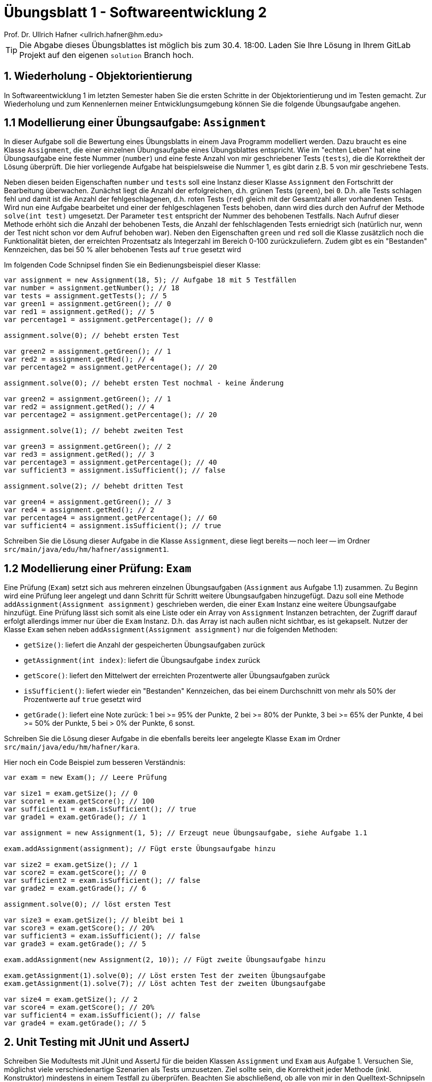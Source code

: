 = Übungsblatt 1 - Softwareentwicklung 2
:icons: font
Prof. Dr. Ullrich Hafner <ullrich.hafner@hm.edu>
:toc-title: Inhaltsverzeichnis
:chapter-label:
:chapter-refsig: Kapitel
:section-label: Abschnitt
:section-refsig: Abschnitt

:xrefstyle: short
:!sectnums:
:partnums:
ifndef::includedir[:includedir: ./]
ifndef::imagesdir[:imagesdir: ./]
ifndef::plantUMLDir[:plantUMLDir: .plantuml/]
:figure-caption: Abbildung
:table-caption: Tabelle

ifdef::env-github[]
:tip-caption: :bulb:
:note-caption: :information_source:
:important-caption: :heavy_exclamation_mark:
:caution-caption: :fire:
:warning-caption: :warning:
endif::[]

[TIP]
====

Die Abgabe dieses Übungsblattes ist möglich bis zum 30.4. 18:00.
Laden Sie Ihre Lösung in Ihrem GitLab Projekt auf den eigenen `solution` Branch hoch.

====

== 1. Wiederholung - Objektorientierung

In Softwareentwicklung 1 im letzten Semester haben Sie die ersten Schritte in der Objektorientierung und im Testen gemacht.
Zur Wiederholung und zum Kennenlernen meiner Entwicklungsumgebung können Sie die folgende Übungsaufgabe angehen.

== 1.1 Modellierung einer Übungsaufgabe: `Assignment`

In dieser Aufgabe soll die Bewertung eines Übungsblatts in einem Java Programm modelliert werden.
Dazu braucht es eine Klasse `Assignment`, die einer einzelnen Übungsaufgabe eines Übungsblattes entspricht.
Wie im "echten Leben" hat eine Übungsaufgabe eine feste Nummer (`number`) und eine feste Anzahl von mir geschriebener Tests (`tests`), die die Korrektheit der Lösung überprüft.
Die hier vorliegende Aufgabe hat beispielsweise die Nummer 1, es gibt darin z.B. 5 von mir geschriebene Tests.

Neben diesen beiden Eigenschaften `number` und `tests` soll eine Instanz dieser Klasse `Assignment` den Fortschritt der Bearbeitung überwachen.
Zunächst liegt die Anzahl der erfolgreichen, d.h. grünen Tests (`green`), bei `0`.
D.h. alle Tests schlagen fehl und damit ist die Anzahl der fehlgeschlagenen, d.h. roten Tests (`red`) gleich mit der Gesamtzahl aller vorhandenen Tests.
Wird nun eine Aufgabe bearbeitet und einer der fehlgeschlagenen Tests behoben, dann wird dies durch den Aufruf der Methode `solve(int test)` umgesetzt.
Der Parameter `test` entspricht der Nummer des behobenen Testfalls.
Nach Aufruf dieser Methode erhöht sich die Anzahl der behobenen Tests, die Anzahl der fehlschlagenden Tests erniedrigt sich (natürlich nur, wenn der Test nicht schon vor dem Aufruf behoben war).
Neben den Eigenschaften `green` und `red` soll die Klasse zusätzlich noch die Funktionalität bieten, der erreichten Prozentsatz als Integerzahl im Bereich 0-100 zurückzuliefern.
Zudem gibt es ein "Bestanden" Kennzeichen, das bei 50 % aller behobenen Tests auf `true` gesetzt wird

Im folgenden Code Schnipsel finden Sie ein Bedienungsbeispiel dieser Klasse:

[source,java]
----
var assignment = new Assignment(18, 5); // Aufgabe 18 mit 5 Testfällen
var number = assignment.getNumber(); // 18
var tests = assignment.getTests(); // 5
var green1 = assignment.getGreen(); // 0
var red1 = assignment.getRed(); // 5
var percentage1 = assignment.getPercentage(); // 0

assignment.solve(0); // behebt ersten Test

var green2 = assignment.getGreen(); // 1
var red2 = assignment.getRed(); // 4
var percentage2 = assignment.getPercentage(); // 20

assignment.solve(0); // behebt ersten Test nochmal - keine Änderung

var green2 = assignment.getGreen(); // 1
var red2 = assignment.getRed(); // 4
var percentage2 = assignment.getPercentage(); // 20

assignment.solve(1); // behebt zweiten Test

var green3 = assignment.getGreen(); // 2
var red3 = assignment.getRed(); // 3
var percentage3 = assignment.getPercentage(); // 40
var sufficient3 = assignment.isSufficient(); // false

assignment.solve(2); // behebt dritten Test

var green4 = assignment.getGreen(); // 3
var red4 = assignment.getRed(); // 2
var percentage4 = assignment.getPercentage(); // 60
var sufficient4 = assignment.isSufficient(); // true

----

Schreiben Sie die Lösung dieser Aufgabe in die Klasse `Assignment`, diese liegt bereits -- noch leer -- im Ordner `src/main/java/edu/hm/hafner/assignment1`.

== 1.2 Modellierung einer Prüfung: `Exam`

Eine Prüfung (`Exam`) setzt sich aus mehreren einzelnen Übungsaufgaben (`Assignment` aus Aufgabe 1.1) zusammen.
Zu Beginn wird eine Prüfung leer angelegt und dann Schritt für Schritt weitere Übungsaufgaben hinzugefügt.
Dazu soll eine Methode `addAssignment(Assignment assignment)` geschrieben werden, die einer `Exam` Instanz eine weitere Übungsaufgabe hinzufügt.
Eine Prüfung lässt sich somit als eine Liste oder ein Array von `Assignment` Instanzen betrachten, der Zugriff darauf erfolgt allerdings immer nur über die  `Exam` Instanz.
D.h. das Array ist nach außen nicht sichtbar, es ist gekapselt.
Nutzer der Klasse `Exam` sehen neben `addAssignment(Assignment assignment)` nur die folgenden Methoden:

- `getSize()`: liefert die Anzahl der gespeicherten Übungsaufgaben zurück
- `getAssignment(int index)`: liefert die Übungsaufgabe `index` zurück
- `getScore()`: liefert den Mittelwert der erreichten Prozentwerte aller Übungsaufgaben zurück
- `isSufficient()`: liefert wieder ein "Bestanden" Kennzeichen, das bei einem Durchschnitt von mehr als 50% der Prozentwerte auf `true` gesetzt wird
- `getGrade()`: liefert eine Note zurück: 1 bei >= 95% der Punkte, 2 bei >= 80% der Punkte, 3 bei >= 65% der Punkte, 4 bei >= 50% der Punkte, 5 bei > 0% der Punkte, 6 sonst.

Schreiben Sie die Lösung dieser Aufgabe in die ebenfalls bereits leer angelegte Klasse `Exam` im Ordner `src/main/java/edu/hm/hafner/kara`.

Hier noch ein Code Beispiel zum besseren Verständnis:

[source,java]
----

var exam = new Exam(); // Leere Prüfung

var size1 = exam.getSize(); // 0
var score1 = exam.getScore(); // 100
var sufficient1 = exam.isSufficient(); // true
var grade1 = exam.getGrade(); // 1

var assignment = new Assignment(1, 5); // Erzeugt neue Übungsaufgabe, siehe Aufgabe 1.1

exam.addAssignment(assignment); // Fügt erste Übungsaufgabe hinzu

var size2 = exam.getSize(); // 1
var score2 = exam.getScore(); // 0
var sufficient2 = exam.isSufficient(); // false
var grade2 = exam.getGrade(); // 6

assignment.solve(0); // löst ersten Test

var size3 = exam.getSize(); // bleibt bei 1
var score3 = exam.getScore(); // 20%
var sufficient3 = exam.isSufficient(); // false
var grade3 = exam.getGrade(); // 5

exam.addAssignment(new Assignment(2, 10)); // Fügt zweite Übungsaufgabe hinzu

exam.getAssignment(1).solve(0); // Löst ersten Test der zweiten Übungsaufgabe
exam.getAssignment(1).solve(7); // Löst achten Test der zweiten Übungsaufgabe

var size4 = exam.getSize(); // 2
var score4 = exam.getScore(); // 20%
var sufficient4 = exam.isSufficient(); // false
var grade4 = exam.getGrade(); // 5

----

== 2. Unit Testing mit JUnit und AssertJ

Schreiben Sie Modultests mit JUnit und AssertJ für die beiden Klassen `Assignment` und `Exam` aus Aufgabe 1.
Versuchen Sie, möglichst viele verschiedenartige Szenarien als Tests umzusetzen.
Ziel sollte sein, die Korrektheit jeder Methode (inkl. Konstruktor) mindestens in einem Testfall zu überprüfen.
Beachten Sie abschließend, ob alle von mir in den Quelltext-Schnipseln vorgegebenen Beispiele auch in Ihren Tests abgedeckt sind.

Zum einfachen Start habe ich Ihnen bereits leere Klassen und leere Tests ins Projekt kopiert, diese können Sie einfach überschreiben bzw. verändern.
